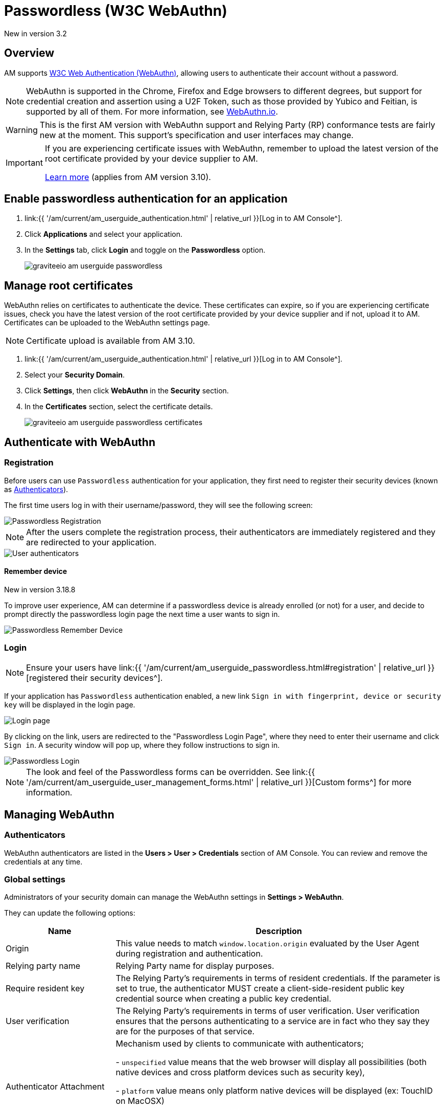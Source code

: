 = Passwordless (W3C WebAuthn)
:page-sidebar: am_3_x_sidebar
:page-permalink: am/current/am_userguide_passwordless.html
:page-folder: am/user-guide
:page-layout: am

[label label-version]#New in version 3.2#

== Overview

AM supports link:https://www.w3.org/TR/webauthn/[W3C Web Authentication (WebAuthn)^], allowing users to authenticate their account without a password.

NOTE: WebAuthn is supported in the Chrome, Firefox and Edge browsers to different degrees, but support for credential creation and assertion using a U2F Token, such as those provided by Yubico and Feitian, is supported by all of them.
For more information, see link:https://webauthn.io/[WebAuthn.io^].

WARNING: This is the first AM version with WebAuthn support and Relying Party (RP) conformance tests are fairly new at the moment. This support’s specification and user interfaces may change.

[IMPORTANT]
====
If you are experiencing certificate issues with WebAuthn, remember to upload the latest version of the root certificate provided by your device supplier to AM.

<<Manage root certificates, Learn more>> (applies from AM version 3.10).
====

== Enable passwordless authentication for an application

. link:{{ '/am/current/am_userguide_authentication.html' | relative_url }}[Log in to AM Console^].
. Click *Applications* and select your application.
. In the *Settings* tab, click *Login* and toggle on the *Passwordless* option.
+
image::{% link images/am/current/graviteeio-am-userguide-passwordless.png %}[]

== Manage root certificates

WebAuthn relies on certificates to authenticate the device. These certificates can expire, so if you are experiencing certificate issues, check you have the latest version of the root certificate provided by your device supplier and if not, upload it to AM.
Certificates can be uploaded to the WebAuthn settings page.

NOTE: Certificate upload is available from AM 3.10.

. link:{{ '/am/current/am_userguide_authentication.html' | relative_url }}[Log in to AM Console^].
. Select your *Security Domain*.
. Click *Settings*, then click *WebAuthn* in the *Security* section.
. In the **Certificates** section, select the certificate details.
+
image::{% link images/am/current/graviteeio-am-userguide-passwordless-certificates.png %}[]

== Authenticate with WebAuthn

=== Registration

Before users can use `Passwordless` authentication for your application, they first need to register their security devices (known as link:https://www.w3.org/TR/webauthn/#usecase-new-device-registration[Authenticators^]).

The first time users log in with their username/password, they will see the following screen:

image::{% link images/am/current/graviteeio-am-userguide-passwordless-enroll.png %}[Passwordless Registration]

NOTE: After the users complete the registration process, their authenticators are immediately registered and they are redirected to your application.

image::{% link images/am/current/graviteeio-am-userguide-passwordless-authenticators.png %}[User authenticators]

==== Remember device

[label label-version]#New in version 3.18.8#

To improve user experience, AM can determine if a passwordless device is already enrolled (or not) for a user, and decide to prompt directly
the passwordless login page the next time a user wants to sign in.

image::{% link images/am/current/graviteeio-am-userguide-passwordless-remember-device.png %}[Passwordless Remember Device]

=== Login

NOTE: Ensure your users have link:{{ '/am/current/am_userguide_passwordless.html#registration' | relative_url }}[registered their security devices^].

If your application has `Passwordless` authentication enabled, a new link `Sign in with fingerprint, device or security key` will be displayed in the login page.

image::{% link images/am/current/graviteeio-am-userguide-passwordless-login-page.png %}[Login page]

By clicking on the link, users are redirected to the "Passwordless Login Page", where they need to enter their username and click `Sign in`. A security window will pop up, where they follow instructions to sign in.

image::{% link images/am/current/graviteeio-am-userguide-passwordless-login-username-page.png %}[Passwordless Login]

NOTE: The look and feel of the Passwordless forms can be overridden. See link:{{ '/am/current/am_userguide_user_management_forms.html' | relative_url }}[Custom forms^] for more information.

== Managing WebAuthn

=== Authenticators

WebAuthn authenticators are listed in the *Users > User > Credentials* section of AM Console. You can review and remove the credentials at any time.

=== Global settings

Administrators of your security domain can manage the WebAuthn settings in *Settings > WebAuthn*.

They can update the following options:

[cols="1,3"]
|===
|Name |Description

| Origin
| This value needs to match `window.location.origin` evaluated by the User Agent during registration and authentication.

| Relying party name
| Relying Party name for display purposes.

| Require resident key
| The Relying Party's requirements in terms of resident credentials. If the parameter is set to true, the authenticator MUST create a client-side-resident public key credential source when creating a public key credential.

| User verification
| The Relying Party's requirements in terms of user verification. User verification ensures that the persons authenticating to a service are in fact who they say they are for the purposes of that service.

| Authenticator Attachment
| Mechanism used by clients to communicate with authenticators;

- `unspecified` value means that the web browser will display all possibilities (both native devices and cross platform devices such as security key),

- `platform` value means only platform native devices will be displayed (ex: TouchID on MacOSX)

- `cross-platform` value means only devices able to work on all platforms will be displayed (ex: security keys such as Yubikey).

| Attestation Conveyance Preference
| WebAuthn Relying Parties may use AttestationConveyancePreference to specify their preference regarding attestation conveyance during credential generation.

- `none` This value indicates that the Relying Party is not interested in authenticator attestation.
For example, in order to potentially avoid having to obtain user consent to relay identifying information to the Relying Party, or to save a roundtrip to an Attestation CA.

This is the default value.

- `indirect` This value indicates that the Relying Party prefers an attestation conveyance yielding verifiable attestation statements, but allows the client to decide how to obtain such attestation statements.
The client MAY replace the authenticator-generated attestation statements with attestation statements generated by an Anonymization CA, in order to protect the user’s privacy, or to assist Relying Parties with attestation verification in a heterogeneous ecosystem.

Note: There is no guarantee that the Relying Party will obtain a verifiable attestation statement in this case. For example, in the case that the authenticator employs self attestation.

- `direct` This value indicates that the Relying Party wants to receive the attestation statement as generated by the authenticator.

|===

== Watch this space

This is a brand new implementation of passwordless support in AM.
We have lots of ideas to improve the user experience, including:

* giving users the option to use their own webauthn device instead of defining a password during registration.
* automatically detecting webauthn devices and removing the step where users must provide their username before they can use their webauthn device.
* letting users manage their own device credentials (add, revoke).

We'd love to hear your feedback!
